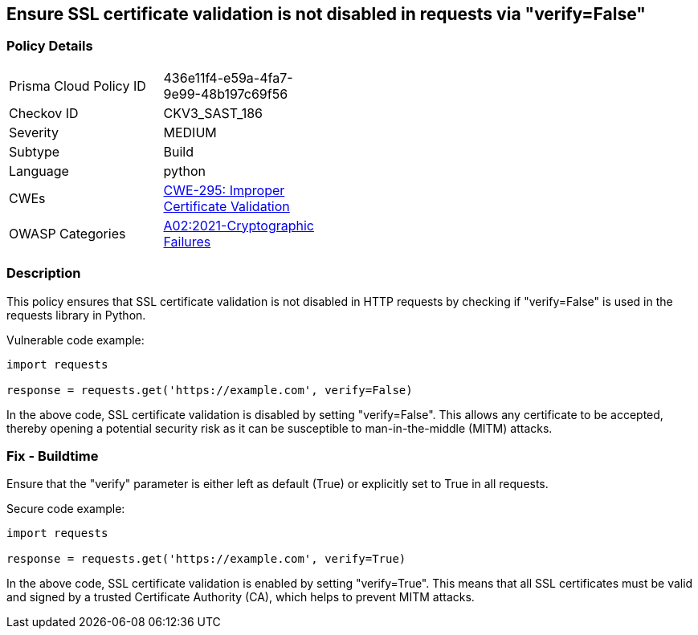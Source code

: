 
== Ensure SSL certificate validation is not disabled in requests via "verify=False"

=== Policy Details

[width=45%]
[cols="1,1"]
|=== 
|Prisma Cloud Policy ID 
| 436e11f4-e59a-4fa7-9e99-48b197c69f56

|Checkov ID 
|CKV3_SAST_186

|Severity
|MEDIUM

|Subtype
|Build

|Language
|python

|CWEs
|https://cwe.mitre.org/data/definitions/295.html[CWE-295: Improper Certificate Validation]

|OWASP Categories
|https://owasp.org/Top10/A02_2021-Cryptographic_Failures/[A02:2021-Cryptographic Failures]

|=== 


=== Description

This policy ensures that SSL certificate validation is not disabled in HTTP requests by checking if "verify=False" is used in the requests library in Python.

Vulnerable code example:

[source,python]
----
import requests

response = requests.get('https://example.com', verify=False)
----

In the above code, SSL certificate validation is disabled by setting "verify=False". This allows any certificate to be accepted, thereby opening a potential security risk as it can be susceptible to man-in-the-middle (MITM) attacks.

=== Fix - Buildtime

Ensure that the "verify" parameter is either left as default (True) or explicitly set to True in all requests.

Secure code example:

[source,python]
----
import requests

response = requests.get('https://example.com', verify=True)
----

In the above code, SSL certificate validation is enabled by setting "verify=True". This means that all SSL certificates must be valid and signed by a trusted Certificate Authority (CA), which helps to prevent MITM attacks.
